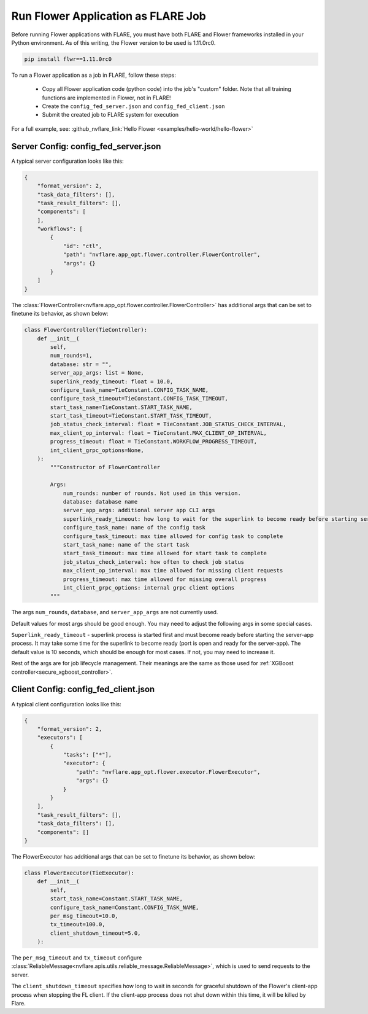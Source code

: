 ***********************************
Run Flower Application as FLARE Job
***********************************

Before running Flower applications with FLARE, you must have both FLARE and Flower frameworks
installed in your Python environment. As of this writing, the Flower version to be used is 1.11.0rc0.

.. code-block:: shell

    pip install flwr==1.11.0rc0

To run a Flower application as a job in FLARE, follow these steps:

    - Copy all Flower application code (python code) into the job's "custom" folder. Note that all training functions are implemented in Flower, not in FLARE!
    - Create the ``config_fed_server.json`` and ``config_fed_client.json``
    - Submit the created job to FLARE system for execution

For a full example, see:
:github_nvflare_link:`Hello Flower <examples/hello-world/hello-flower>`

Server Config: config_fed_server.json
=====================================
A typical server configuration looks like this:

.. code-block:: json

    {
        "format_version": 2,
        "task_data_filters": [],
        "task_result_filters": [],
        "components": [
        ],
        "workflows": [
            {
                "id": "ctl",
                "path": "nvflare.app_opt.flower.controller.FlowerController",
                "args": {}
            }
        ]
    }

The :class:`FlowerController<nvflare.app_opt.flower.controller.FlowerController>` has additional args that can be
set to finetune its behavior, as shown below:

.. code-block:: python

    class FlowerController(TieController):
        def __init__(
            self,
            num_rounds=1,
            database: str = "",
            server_app_args: list = None,
            superlink_ready_timeout: float = 10.0,
            configure_task_name=TieConstant.CONFIG_TASK_NAME,
            configure_task_timeout=TieConstant.CONFIG_TASK_TIMEOUT,
            start_task_name=TieConstant.START_TASK_NAME,
            start_task_timeout=TieConstant.START_TASK_TIMEOUT,
            job_status_check_interval: float = TieConstant.JOB_STATUS_CHECK_INTERVAL,
            max_client_op_interval: float = TieConstant.MAX_CLIENT_OP_INTERVAL,
            progress_timeout: float = TieConstant.WORKFLOW_PROGRESS_TIMEOUT,
            int_client_grpc_options=None,
        ):
            """Constructor of FlowerController

            Args:
                num_rounds: number of rounds. Not used in this version.
                database: database name
                server_app_args: additional server app CLI args
                superlink_ready_timeout: how long to wait for the superlink to become ready before starting server app
                configure_task_name: name of the config task
                configure_task_timeout: max time allowed for config task to complete
                start_task_name: name of the start task
                start_task_timeout: max time allowed for start task to complete
                job_status_check_interval: how often to check job status
                max_client_op_interval: max time allowed for missing client requests
                progress_timeout: max time allowed for missing overall progress
                int_client_grpc_options: internal grpc client options
            """

The args ``num_rounds``, ``database``, and ``server_app_args`` are not currently used. 

Default values for most args should be good enough. You may need to adjust the following args in some special cases.

``Superlink_ready_timeout`` - superlink process is started first and must become ready before starting the server-app process.
It may take some time for the superlink to become ready (port is open and ready for the server-app). The default value is
10 seconds, which should be enough for most cases. If not, you may need to increase it.


Rest of the args are for job lifecycle management. Their meanings are the same as those used for
:ref:`XGBoost controller<secure_xgboost_controller>`.


Client Config: config_fed_client.json
=====================================
A typical client configuration looks like this:

.. code-block:: json

    {
        "format_version": 2,
        "executors": [
            {
                "tasks": ["*"],
                "executor": {
                    "path": "nvflare.app_opt.flower.executor.FlowerExecutor",
                    "args": {}
                }
            }
        ],
        "task_result_filters": [],
        "task_data_filters": [],
        "components": []
    }

The FlowerExecutor has additional args that can be set to finetune its behavior, as shown below:

.. code-block:: python

    class FlowerExecutor(TieExecutor):
        def __init__(
            self,
            start_task_name=Constant.START_TASK_NAME,
            configure_task_name=Constant.CONFIG_TASK_NAME,
            per_msg_timeout=10.0,
            tx_timeout=100.0,
            client_shutdown_timeout=5.0,
        ):

The ``per_msg_timeout`` and ``tx_timeout`` configure :class:`ReliableMessage<nvflare.apis.utils.reliable_message.ReliableMessage>`,
which is used to send requests to the server.

The ``client_shutdown_timeout`` specifies how long to wait in seconds for graceful shutdown of the Flower's client-app process when
stopping the FL client. If the client-app process does not shut down within this time, it will be killed by Flare.
